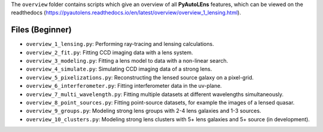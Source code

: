 The ``overview`` folder contains scripts which give an overview of all **PyAutoLEns** features, which can be
viewed on the readthedocs (https://pyautolens.readthedocs.io/en/latest/overview/overview_1_lensing.html).

Files (Beginner)
----------------

- ``overview_1_lensing.py``: Performing ray-tracing and lensing calculations.
- ``overview_2_fit.py``: Fitting CCD imaging data with a lens system.
- ``overview_3_modeling.py``: Fitting a lens model to data with a non-linear search.
- ``overview_4_simulate.py``: Simulating CCD imaging data of a strong lens.
- ``overview_5_pixelizations.py``: Reconstructing the lensed source galaxy on a pixel-grid.
- ``overview_6_interferometer.py``: Fitting interferometer data in the uv-plane.
- ``overview_7_multi_wavelength.py``: Fitting multiple datasets at different wavelengths simultaneously.
- ``overview_8_point_sources.py``: Fitting point-source datasets, for example the images of a lensed quasar.
- ``overview_9_groups.py``: Modeling strong lens groups with 2-4 lens galaxies and 1-3 sources.
- ``overview_10_clusters.py``: Modeling strong lens clusters with 5+ lens galaxies and 5+ source (in development).